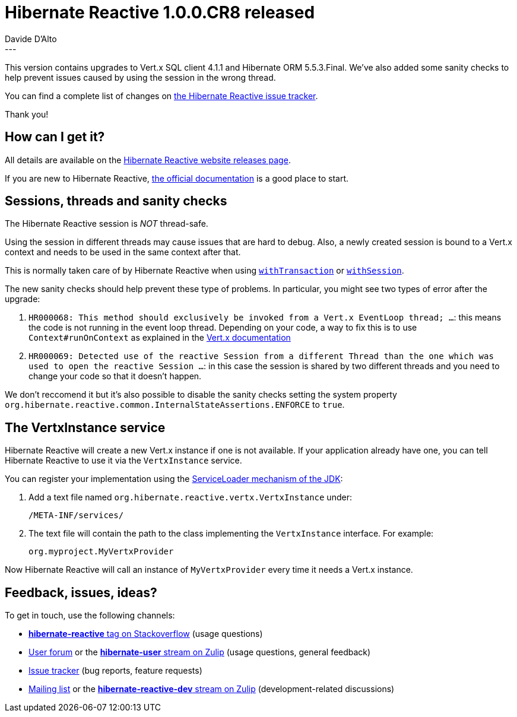 = Hibernate Reactive 1.0.0.CR8 released
Davide D'Alto
:awestruct-tags: [ "Hibernate Reactive" ]
:awestruct-layout: blog-post
---

:getting-started: http://hibernate.org/reactive/documentation/1.0/reference/html_single/#getting-started

This version contains upgrades to Vert.x SQL client 4.1.1 and Hibernate ORM 5.5.3.Final.
We've also added some sanity checks to help prevent issues caused by using the session in the wrong thread.

You can find a complete list of changes on https://github.com/hibernate/hibernate-reactive/milestone/10?closed=1[the Hibernate Reactive issue tracker].

Thank you!

== How can I get it?

All details are available on the 
link:https://hibernate.org/reactive/releases/1.0/#get-it[Hibernate Reactive website releases page].

If you are new to Hibernate Reactive, {getting-started}[the official documentation] is a good place to start.

== Sessions, threads and sanity checks

The Hibernate Reactive session is _NOT_ thread-safe.

Using the session in different threads may cause issues that are hard to debug.
Also, a newly created session is bound to a Vert.x context and needs to be used in the same context after that.

This is normally taken care of by Hibernate Reactive when using http://hibernate.org/reactive/documentation/1.0/reference/html_single/#_transactions[`withTransaction`] or http://hibernate.org/reactive/documentation/1.0/reference/html_single/#_obtaining_a_reactive_session[`withSession`].

The new sanity checks should help prevent these type of problems. In particular, you might see two types of error after the upgrade:

1. `HR000068: This method should exclusively be invoked from a Vert.x EventLoop thread; ...`: this means the code is not running in the event loop thread. Depending on your code, a way to fix this is to use `Context#runOnContext` as explained in the https://vertx.io/docs/vertx-core/java/#_the_context_object[Vert.x documentation]

2. `HR000069: Detected use of the reactive Session from a different Thread than the one which was used to open the reactive Session ...`: in this case the session is shared by two different threads and you need to change your code so that it doesn't happen.

We don't reccomend it but it's also possible to disable the sanity checks setting the system property `org.hibernate.reactive.common.InternalStateAssertions.ENFORCE` to `true`.

== The VertxInstance service

Hibernate Reactive will create a new Vert.x instance if one is not available. If your application already have one, you can tell Hibernate Reactive to use it via the `VertxInstance` service.

You can register your implementation using the https://docs.oracle.com/javase/8/docs/api/java/util/ServiceLoader.html[ServiceLoader mechanism of the JDK]:

1. Add a text file named `org.hibernate.reactive.vertx.VertxInstance` under:

   /META-INF/services/

2. The text file will contain the path to the class implementing the `VertxInstance` interface. For example:

   org.myproject.MyVertxProvider

Now Hibernate Reactive will call an instance of `MyVertxProvider` every time it needs a Vert.x instance.

== Feedback, issues, ideas?

To get in touch, use the following channels:

* http://stackoverflow.com/questions/tagged/hibernate-reactive[**hibernate-reactive** tag on Stackoverflow] (usage questions)
* https://discourse.hibernate.org/c/hibernate-reactive[User forum] or the https://hibernate.zulipchat.com/#narrow/stream/132096-hibernate-user[**hibernate-user** stream on Zulip] (usage questions, general feedback)
* https://github.com/hibernate/hibernate-reactive/issues[Issue tracker] (bug reports, feature requests)
* http://lists.jboss.org/pipermail/hibernate-dev/[Mailing list] or the https://hibernate.zulipchat.com/#narrow/stream/205413-hibernate-reactive-dev[**hibernate-reactive-dev** stream on Zulip] (development-related discussions)
